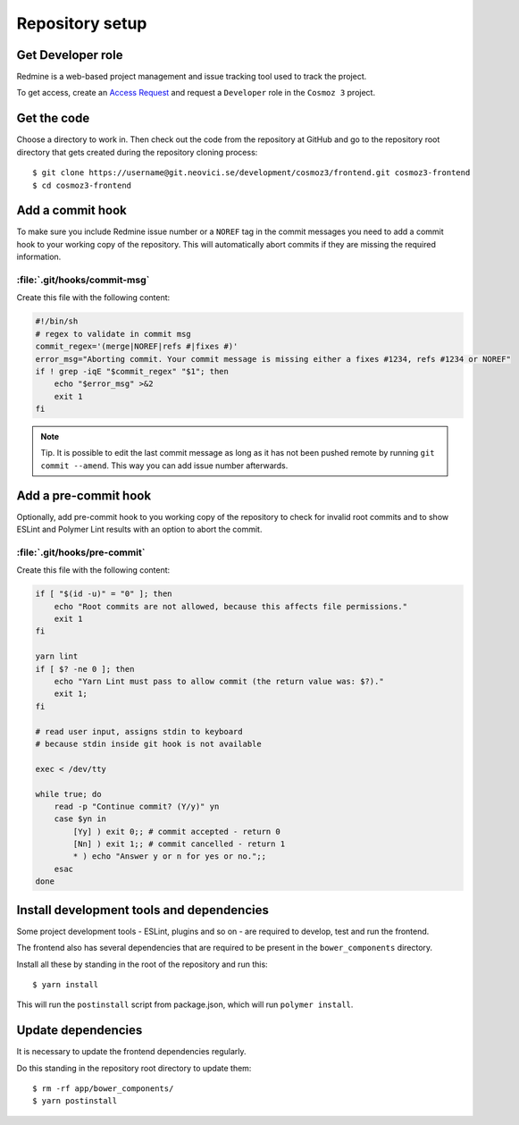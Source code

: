Repository setup
================

Get Developer role
------------------

Redmine is a web-based project management and issue tracking tool used to track
the project.

To get access, create an `Access Request
<https://redmine.neovici.se/projects/access-requests/issues/new>`_ and request a
``Developer`` role in the ``Cosmoz 3`` project.

Get the code
------------

Choose a directory to work in. Then check out the code from the repository at
GitHub and go to the repository root directory that gets created during the
repository cloning process::

    $ git clone https://username@git.neovici.se/development/cosmoz3/frontend.git cosmoz3-frontend
    $ cd cosmoz3-frontend

Add a commit hook
-----------------

To make sure you include Redmine issue number or a ``NOREF`` tag in the commit
messages you need to add a commit hook to your working copy of the repository.
This will automatically abort commits if they are missing the required
information.

:file:`.git/hooks/commit-msg`
~~~~~~~~~~~~~~~~~~~~~~~~~~~~~

Create this file  with the following content:

.. code-block:: bash

    #!/bin/sh
    # regex to validate in commit msg
    commit_regex='(merge|NOREF|refs #|fixes #)'
    error_msg="Aborting commit. Your commit message is missing either a fixes #1234, refs #1234 or NOREF"
    if ! grep -iqE "$commit_regex" "$1"; then
        echo "$error_msg" >&2
        exit 1
    fi

.. note::
    Tip. It is possible to edit the last commit message as long as it has not
    been pushed remote by running ``git commit --amend``. This way you can add
    issue number afterwards.

Add a pre-commit hook
---------------------

Optionally, add pre-commit hook to you working copy of the repository to check
for invalid root commits and to show ESLint and Polymer Lint results with an
option to abort the commit.

:file:`.git/hooks/pre-commit`
~~~~~~~~~~~~~~~~~~~~~~~~~~~~~

Create this file with the following content:

.. code-block:: bash

    if [ "$(id -u)" = "0" ]; then
        echo "Root commits are not allowed, because this affects file permissions."
        exit 1
    fi

    yarn lint
    if [ $? -ne 0 ]; then
        echo "Yarn Lint must pass to allow commit (the return value was: $?)."
        exit 1;
    fi

    # read user input, assigns stdin to keyboard
    # because stdin inside git hook is not available

    exec < /dev/tty

    while true; do
        read -p "Continue commit? (Y/y)" yn
        case $yn in
            [Yy] ) exit 0;; # commit accepted - return 0
            [Nn] ) exit 1;; # commit cancelled - return 1
            * ) echo "Answer y or n for yes or no.";;
        esac
    done

Install development tools and dependencies
------------------------------------------

Some project development tools - ESLint, plugins and so on - are required
to develop, test and run the frontend.

The frontend also has several dependencies that are required to be present in the
``bower_components`` directory.

Install all these by standing in the root of the repository and run this::

    $ yarn install

This will run the ``postinstall`` script from package.json, which will run
``polymer install``.

Update dependencies
-------------------

It is necessary to update the frontend dependencies regularly.

Do this standing in the repository root directory to update them::

    $ rm -rf app/bower_components/
    $ yarn postinstall